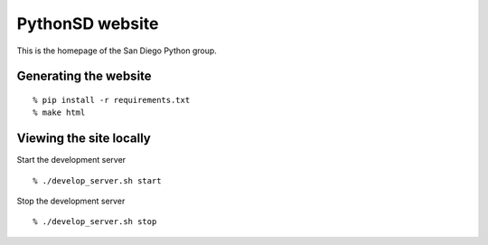 PythonSD website
================

This is the homepage of the San Diego Python group.

Generating the website
----------------------

::

  % pip install -r requirements.txt
  % make html

Viewing the site locally
------------------------

Start the development server

::

  % ./develop_server.sh start
  
Stop the development server

::

  % ./develop_server.sh stop

